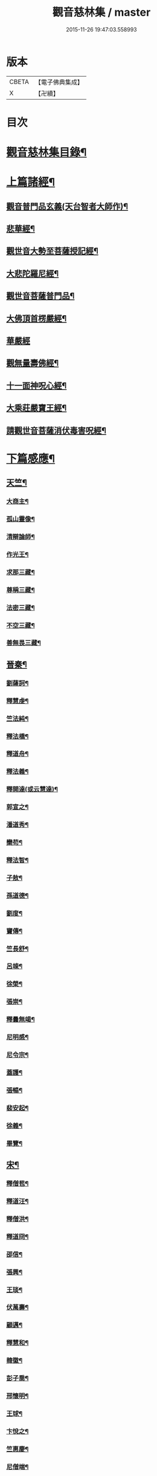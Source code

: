 #+TITLE: 觀音慈林集 / master
#+DATE: 2015-11-26 19:47:03.558993
* 版本
 |     CBETA|【電子佛典集成】|
 |         X|【卍續】    |

* 目次
* [[file:KR6r0166_001.txt::001-0074b2][觀音慈林集目錄¶]]
* [[file:KR6r0166_001.txt::0075b4][上篇諸經¶]]
** [[file:KR6r0166_001.txt::0075b5][觀音普門品玄義(天台智者大師作)¶]]
** [[file:KR6r0166_001.txt::0075c9][悲華經¶]]
** [[file:KR6r0166_001.txt::0076a18][觀世音大勢至菩薩授記經¶]]
** [[file:KR6r0166_001.txt::0076c21][大悲陀羅尼經¶]]
** [[file:KR6r0166_001.txt::0077a24][觀世音菩薩普門品¶]]
** [[file:KR6r0166_001.txt::0077c18][大佛頂首楞嚴經¶]]
** [[file:KR6r0166_001.txt::0080c24][華嚴經]]
** [[file:KR6r0166_001.txt::0081b23][觀無量壽佛經¶]]
** [[file:KR6r0166_001.txt::0082a10][十一面神呪心經¶]]
** [[file:KR6r0166_001.txt::0082a20][大乘莊嚴寶王經¶]]
** [[file:KR6r0166_001.txt::0083a3][請觀世音菩薩消伏毒害呪經¶]]
* [[file:KR6r0166_002.txt::002-0084c9][下篇感應¶]]
** [[file:KR6r0166_002.txt::002-0084c10][天竺¶]]
*** [[file:KR6r0166_002.txt::002-0084c11][大商主¶]]
*** [[file:KR6r0166_002.txt::0085a4][孤山靈像¶]]
*** [[file:KR6r0166_002.txt::0085a16][清辯論師¶]]
*** [[file:KR6r0166_002.txt::0085b16][作光王¶]]
*** [[file:KR6r0166_002.txt::0085c21][求那三藏¶]]
*** [[file:KR6r0166_002.txt::0086a14][尊稱三藏¶]]
*** [[file:KR6r0166_002.txt::0086a24][法密三藏¶]]
*** [[file:KR6r0166_002.txt::0086b10][不空三藏¶]]
*** [[file:KR6r0166_002.txt::0086b18][善無畏三藏¶]]
** [[file:KR6r0166_002.txt::0086b22][晉秦¶]]
*** [[file:KR6r0166_002.txt::0086b23][劉薩訶¶]]
*** [[file:KR6r0166_002.txt::0086c4][釋慧虔¶]]
*** [[file:KR6r0166_002.txt::0086c15][竺法純¶]]
*** [[file:KR6r0166_002.txt::0086c20][釋法橋¶]]
*** [[file:KR6r0166_002.txt::0087a3][釋道舟¶]]
*** [[file:KR6r0166_002.txt::0087a13][釋法義¶]]
*** [[file:KR6r0166_002.txt::0087a19][釋開達(或云慧達)¶]]
*** [[file:KR6r0166_002.txt::0087b3][郭宣之¶]]
*** [[file:KR6r0166_002.txt::0087b10][潘道秀¶]]
*** [[file:KR6r0166_002.txt::0087b17][欒苟¶]]
*** [[file:KR6r0166_002.txt::0087b24][釋法智¶]]
*** [[file:KR6r0166_002.txt::0087c8][子敖¶]]
*** [[file:KR6r0166_002.txt::0087c16][孫道德¶]]
*** [[file:KR6r0166_002.txt::0087c22][劉度¶]]
*** [[file:KR6r0166_002.txt::0088a5][竇傳¶]]
*** [[file:KR6r0166_002.txt::0088a23][竺長舒¶]]
*** [[file:KR6r0166_002.txt::0088b11][呂竦¶]]
*** [[file:KR6r0166_002.txt::0088b18][徐榮¶]]
*** [[file:KR6r0166_002.txt::0088c3][張崇¶]]
*** [[file:KR6r0166_002.txt::0088c15][釋曇無竭¶]]
*** [[file:KR6r0166_002.txt::0089a8][尼明感¶]]
*** [[file:KR6r0166_002.txt::0089a17][尼令宗¶]]
*** [[file:KR6r0166_002.txt::0089b3][蓋護¶]]
*** [[file:KR6r0166_002.txt::0089b7][張暢¶]]
*** [[file:KR6r0166_002.txt::0089b10][裴安起¶]]
*** [[file:KR6r0166_002.txt::0089b15][徐義¶]]
*** [[file:KR6r0166_002.txt::0089b23][畢覽¶]]
** [[file:KR6r0166_002.txt::0089c4][宋¶]]
*** [[file:KR6r0166_002.txt::0089c5][釋僧苞¶]]
*** [[file:KR6r0166_002.txt::0089c12][釋道汪¶]]
*** [[file:KR6r0166_002.txt::0089c17][釋僧洪¶]]
*** [[file:KR6r0166_002.txt::0090a2][釋道冏¶]]
*** [[file:KR6r0166_002.txt::0090a11][邵信¶]]
*** [[file:KR6r0166_002.txt::0090a16][張興¶]]
*** [[file:KR6r0166_002.txt::0090b5][王琰¶]]
*** [[file:KR6r0166_002.txt::0090b16][伏萬壽¶]]
*** [[file:KR6r0166_002.txt::0090b24][顧邁¶]]
*** [[file:KR6r0166_002.txt::0090c6][釋慧和¶]]
*** [[file:KR6r0166_002.txt::0090c15][韓徽¶]]
*** [[file:KR6r0166_002.txt::0090c24][彭子喬¶]]
*** [[file:KR6r0166_002.txt::0091a12][邢懷明¶]]
*** [[file:KR6r0166_002.txt::0091a20][王球¶]]
*** [[file:KR6r0166_002.txt::0091b5][卞悅之¶]]
*** [[file:KR6r0166_002.txt::0091b10][竺惠慶¶]]
*** [[file:KR6r0166_002.txt::0091b16][尼僧端¶]]
*** [[file:KR6r0166_002.txt::0091b24][尼玄藻¶]]
*** [[file:KR6r0166_002.txt::0091c11][釋法顯¶]]
*** [[file:KR6r0166_002.txt::0091c19][釋曇頴¶]]
** [[file:KR6r0166_002.txt::0092a4][魏¶]]
*** [[file:KR6r0166_002.txt::0092a5][王玄謨¶]]
*** [[file:KR6r0166_002.txt::0092a13][釋超達¶]]
*** [[file:KR6r0166_002.txt::0092a23][釋僧明¶]]
*** [[file:KR6r0166_002.txt::0092b7][釋道泰¶]]
*** [[file:KR6r0166_002.txt::0092b17][釋法力(道集．法禪)¶]]
*** [[file:KR6r0166_002.txt::0092c5][孫敬德¶]]
*** [[file:KR6r0166_002.txt::0092c23][釋僧朗¶]]
** [[file:KR6r0166_002.txt::0093a14][齊梁¶]]
*** [[file:KR6r0166_002.txt::0093a15][釋法琳¶]]
*** [[file:KR6r0166_002.txt::0093a22][寶誌大士¶]]
*** [[file:KR6r0166_002.txt::0093c13][釋道融¶]]
*** [[file:KR6r0166_002.txt::0093c20][釋慧簡¶]]
** [[file:KR6r0166_002.txt::0094a8][周隋¶]]
*** [[file:KR6r0166_002.txt::0094a9][釋僧實¶]]
*** [[file:KR6r0166_002.txt::0094a20][釋洪滿¶]]
*** [[file:KR6r0166_002.txt::0094b7][釋慧恭¶]]
** [[file:KR6r0166_003.txt::003-0094c16][唐(附五代)¶]]
*** [[file:KR6r0166_003.txt::003-0094c17][釋曇藏¶]]
*** [[file:KR6r0166_003.txt::0095a4][釋法常¶]]
*** [[file:KR6r0166_003.txt::0095a13][釋普明¶]]
*** [[file:KR6r0166_003.txt::0095a22][釋靜之¶]]
*** [[file:KR6r0166_003.txt::0095b5][釋智勤¶]]
*** [[file:KR6r0166_003.txt::0095b9][釋法通¶]]
*** [[file:KR6r0166_003.txt::0095b22][釋智顯¶]]
*** [[file:KR6r0166_003.txt::0095c3][釋元康¶]]
*** [[file:KR6r0166_003.txt::0095c10][三藏玄奘法師¶]]
*** [[file:KR6r0166_003.txt::0096a11][釋知玄¶]]
*** [[file:KR6r0166_003.txt::0096a16][文宗¶]]
*** [[file:KR6r0166_003.txt::0096b7][僧伽菩薩¶]]
*** [[file:KR6r0166_003.txt::0096c7][岸禪師¶]]
*** [[file:KR6r0166_003.txt::0096c20][釋法朗¶]]
*** [[file:KR6r0166_003.txt::0096c24][釋僧衒]]
*** [[file:KR6r0166_003.txt::0097a7][釋懷玉¶]]
*** [[file:KR6r0166_003.txt::0097a17][釋神智¶]]
*** [[file:KR6r0166_003.txt::0097a24][董雄¶]]
*** [[file:KR6r0166_003.txt::0097b15][徐善才¶]]
*** [[file:KR6r0166_003.txt::0097c17][釋慈藏¶]]
*** [[file:KR6r0166_003.txt::0098a2][釋自覺¶]]
*** [[file:KR6r0166_003.txt::0098a17][釋僧忍¶]]
*** [[file:KR6r0166_003.txt::0098b3][釋慧日¶]]
*** [[file:KR6r0166_003.txt::0098b24][蠻卒¶]]
*** [[file:KR6r0166_003.txt::0098c7][歐陽粲¶]]
*** [[file:KR6r0166_003.txt::0098c15][許儼¶]]
*** [[file:KR6r0166_003.txt::0098c21][釋道翊¶]]
*** [[file:KR6r0166_003.txt::0099a6][釋智覺¶]]
*** [[file:KR6r0166_003.txt::0099a19][慧鍔¶]]
*** [[file:KR6r0166_003.txt::0099b9][岑文本¶]]
** [[file:KR6r0166_003.txt::0099b13][宋¶]]
*** [[file:KR6r0166_003.txt::0099b14][釋義寂¶]]
*** [[file:KR6r0166_003.txt::0099b22][釋宗淵¶]]
*** [[file:KR6r0166_003.txt::0099c8][釋繼忠¶]]
*** [[file:KR6r0166_003.txt::0099c16][王古¶]]
*** [[file:KR6r0166_003.txt::0099c22][釋彥倫¶]]
*** [[file:KR6r0166_003.txt::0100a4][釋慧才¶]]
*** [[file:KR6r0166_003.txt::0100a9][知白¶]]
*** [[file:KR6r0166_003.txt::0100a13][大士籤¶]]
*** [[file:KR6r0166_003.txt::0100a16][張抗學士¶]]
*** [[file:KR6r0166_003.txt::0100a24][王氏女¶]]
*** [[file:KR6r0166_003.txt::0100b5][釋遵式¶]]
*** [[file:KR6r0166_003.txt::0100b15][釋古鼎¶]]
*** [[file:KR6r0166_003.txt::0100b20][釋契嵩¶]]
*** [[file:KR6r0166_003.txt::0100c7][張孝純¶]]
*** [[file:KR6r0166_003.txt::0100c14][翟楫¶]]
*** [[file:KR6r0166_003.txt::0100c21][許知可¶]]
*** [[file:KR6r0166_003.txt::0101a7][包憑¶]]
*** [[file:KR6r0166_003.txt::0101a16][周世亨¶]]
*** [[file:KR6r0166_003.txt::0101a23][楊亮¶]]
*** [[file:KR6r0166_003.txt::0101b6][林翁¶]]
*** [[file:KR6r0166_003.txt::0101b12][千手眼觀世音菩薩讚(四明法師述大悲經作)¶]]
*** [[file:KR6r0166_003.txt::0101b22][禮觀音文(大慧杲禪師屢獲大士加被故作此文以益所求)¶]]
*** [[file:KR6r0166_003.txt::0102a9][仁宗¶]]
*** [[file:KR6r0166_003.txt::0102a14][英宗¶]]
*** [[file:KR6r0166_003.txt::0102a19][曾公亮¶]]
*** [[file:KR6r0166_003.txt::0102a24][孝宗¶]]
*** [[file:KR6r0166_003.txt::0102b7][理宗¶]]
*** [[file:KR6r0166_003.txt::0102b14][真德秀¶]]
** [[file:KR6r0166_003.txt::0102b24][元]]
*** [[file:KR6r0166_003.txt::0102c2][釋蒙潤¶]]
*** [[file:KR6r0166_003.txt::0102c8][釋真淨¶]]
*** [[file:KR6r0166_003.txt::0102c15][釋弘濟¶]]
*** [[file:KR6r0166_003.txt::0102c22][釋念常¶]]
*** [[file:KR6r0166_003.txt::0103a4][釋元長¶]]
** [[file:KR6r0166_003.txt::0103a11][明¶]]
*** [[file:KR6r0166_003.txt::0103a12][太宗文皇帝御製大悲觀世音菩薩讚¶]]
*** [[file:KR6r0166_003.txt::0103b2][魚籃觀音像讚(文憲公宋濂作)¶]]
*** [[file:KR6r0166_003.txt::0103b20][劉谷賢¶]]
*** [[file:KR6r0166_003.txt::0103c6][釋顯示¶]]
*** [[file:KR6r0166_003.txt::0103c12][釋寶金¶]]
*** [[file:KR6r0166_003.txt::0103c21][釋願登¶]]
*** [[file:KR6r0166_003.txt::0104a2][釋夢窓¶]]
*** [[file:KR6r0166_003.txt::0104a10][尼成靜¶]]
** [[file:KR6r0166_003.txt::0104a20][清¶]]
*** [[file:KR6r0166_003.txt::0104a21][釋智嵩¶]]
*** [[file:KR6r0166_003.txt::0104b5][張明達¶]]
*** [[file:KR6r0166_003.txt::0104c13][潘國章¶]]
*** [[file:KR6r0166_003.txt::0104c22][黃可明¶]]
*** [[file:KR6r0166_003.txt::0105a5][劉藟叔¶]]
*** [[file:KR6r0166_003.txt::0105a18][邵以貞¶]]
*** [[file:KR6r0166_003.txt::0105a24][尼等齡]]
*** [[file:KR6r0166_003.txt::0105b9][黃擴生¶]]
*** [[file:KR6r0166_003.txt::0105b15][何隆將¶]]
*** [[file:KR6r0166_003.txt::0105b21][麥傳晟¶]]
*** [[file:KR6r0166_003.txt::0106a2][彭一乘¶]]
*** [[file:KR6r0166_003.txt::0106a11][鄧承詔¶]]
* [[file:KR6r0166_003.txt::0106b3][觀音慈林集記¶]]
* 卷
** [[file:KR6r0166_001.txt][觀音慈林集 1]]
** [[file:KR6r0166_002.txt][觀音慈林集 2]]
** [[file:KR6r0166_003.txt][觀音慈林集 3]]
